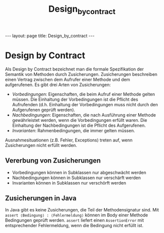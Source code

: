 #+TITLE: Design_by_contract
#+STARTUP: content
#+STARTUP: latexpreview
#+STARTUP: inlineimages
#+OPTIONS: toc:nil
#+HTML_MATHJAX: align: left indent: 5em tagside: left
#+BEGIN_HTML
---
layout: page
title: Design_by_contract
---
#+END_HTML

* Design by Contract

Als Design by Contract bezeichnet man die formale Spezifikation der
Semantik von Methoden durch Zusicherungen. Zusicherungen beschreiben
einen Vertrag zwischen dem Aufrufer einer Methode und dem aufgerufenen.
Es gibt drei Arten von Zusicherungen:

-  /Vorbedingungen/: Eigenschaften, die beim Aufruf einer Methode gelten
   müssen. Die Einhaltung der Vorbedingungen ist die Pflicht des
   Aufrufenden (d.h. Einhaltung der Vorbedingungen muss nicht durch den
   Aufgerufenen geprüft werden).
-  /Nachbedingungen/: Eigenschaften, die nach Ausführung einer Methode
   gewährleistet werden, wenn die Vorbedingungen erfüllt waren. Die
   Einhaltung der Nachbedingungen ist die Pflicht des Aufgerufenen.
-  /Invarianten/: Rahmenbedingungen, die immer gelten müssen.

Ausnahmesituationen (z.B. Fehler, Exceptions) treten auf, wenn
Zusicherungen nicht erfüllt werden.

** Vererbung von Zusicherungen

-  Vorbedingungen können in Subklassen nur abgeschwächt werden
-  Nachbedingungen können in Subklassen nur verschärft werden
-  Invarianten können in Subklassen nur verschörft werden

** Zusicherungen in Java

In Java gibt es keine Zusicherungen, die Teil der Methodensignatur sind.
Mit =assert ⟨Bedingung⟩ : ⟨Fehlermeldung⟩= können im Body einer Methode
Bedingungen geprüft werden. =assert= liefert einen =AssertionError= mit
entsprechender Fehlermeldung, wenn die Bedingung nicht erfüllt ist.
